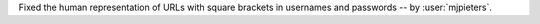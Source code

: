 Fixed the human representation of URLs with square brackets in usernames and passwords -- by :user:`mjpieters`.
